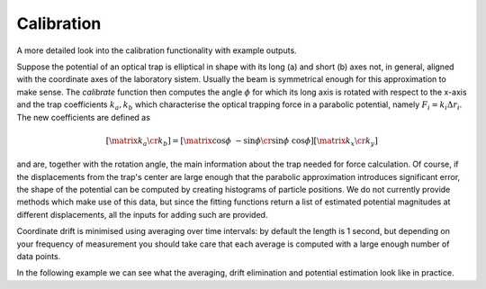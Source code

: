 Calibration
===========

A more detailed look into the calibration functionality with example outputs.

Suppose the potential of an optical trap is elliptical in shape with its long (a) and short (b) axes not, in general, aligned with the coordinate axes of the laboratory sistem. Usually the beam is symmetrical enough for this approximation to make sense. The *calibrate* function then computes the angle :math:`\phi` for which its long axis is rotated with respect to the x-axis and the trap coefficients :math:`k_a, k_b` which characterise the optical trapping force in a parabolic potential, namely :math:`F_i = k_i \Delta r_i`. The new coefficients are defined as

.. math::

    \left [ \matrix{k_a \cr k_b} \right ] = \left [ \matrix{\cos \phi & - \sin \phi \cr \sin \phi & \cos \phi} \right ] \left [ \matrix{k_x \cr k_y} \right ]

and are, together with the rotation angle, the main information about the trap needed for force calculation. Of course, if the displacements from the trap's center are large enough that the parabolic approximation introduces significant error, the shape of the potential can be computed by creating histograms of particle positions. We do not currently provide methods which make use of this data, but since the fitting functions return a list of estimated potential magnitudes at different displacements, all the inputs for adding such are provided.

Coordinate drift is minimised using averaging over time intervals: by default the length is 1 second, but depending on your frequency of measurement you should take care that each average is computed with a large enough number of data points. 

In the following example we can see what the averaging, drift elimination and potential estimation look like in practice.
    
.. plot:: ../examples/plotting_example.py

